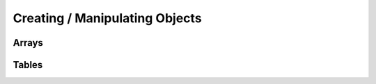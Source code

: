 Creating / Manipulating Objects
--------------------

Arrays
~~~~~~

.. _newarray:

.. cpp:function:: SQRESULT newarray(HSquirrelVM* sqvm, const SQInteger size = 0)

    :param HSquirrelVM* sqvm: the target vm
    :param SQInteger size: initial size of the array
    :returns: a ``SQRESULT``

    creates a new array and pushes it to the stack

    .. code-block:: cpp

        newarray(sqvm, 0);
        pushstring(sqvm, "val1");
        arrayappend(sqvm, -2);
        pushinteger(sqvm, 15);
        arrayappend(sqvm, -2);

        /*
            The array on the stack now looks like this:
            [ "val1", 15 ]
        */

.. _arrayappend:

.. cpp:function:: SQRESULT arrayappend(HSquirrelVM* sqvm, const SQInteger stackpos)

    :param HSquirrelVM* sqvm: the target vm
    :param SQInteger stackpos: stack position of the array to append to
    :returns: a ``SQRESULT``

    pops a value from the stack and pushes it to the back of the array at the position idx in the stack

Tables
~~~~~~

.. _newtable:

.. cpp:function:: SQRESULT newtable(HSquirrelVM* sqvm)

    :param HSquirrelVM* sqvm: the target vm
    :returns: a ``SQRESULT``

    creates a new table and pushes it onto the stack.

.. _newslot:

.. cpp:function:: SQRESULT newslot(HSquirrelVM* sqvm, SQInteger stackpos, SQBool bstatic)

    :param HSquirrelVM* sqvm: the target vm
    :param SQInteger stackpos: the index of the table to insert into
    :param SQBool bstatic: if ``SQTrue`` creates a static member. This parameter is only used if the target object is a class.

    pops a key and a value from the stack and performs a set operation on the table or class that is at position idx in the stack, if the slot does not exist it will be created.

    .. code-block:: cpp

        newtable(sqvm);
        // slot 1
        pushstring(sqvm, "key");
        pushstring(sqvm, "value");
        newslot(sqvm, -3);
        // slot 2
        pushstring(sqvm, "key2");
        pushasset(sqvm, "value2");
        newslot(sqvm, -3);
        // slot 3
        pushstring(sqvm, "key3");
        newtable(sqvm);
        pushstring(sqvm, "sub");
        pushinteger(sqvm, 13);
        newslot(sqvm, -3);
        newslot(sqvm, -3);

        /*
            The table on the stack now looks like this:
            {
                key = "value"
                key2 = $"value2"
                key3 = { sub = 13 }
            }
        */
